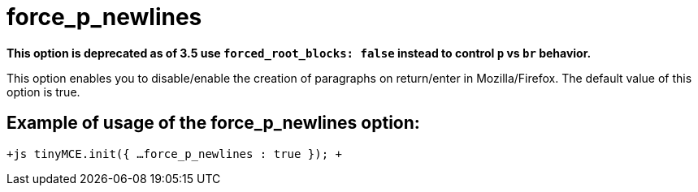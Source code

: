 = force_p_newlines

*This option is deprecated as of 3.5 use `forced_root_blocks: false` instead to control `p` vs `br` behavior.*

This option enables you to disable/enable the creation of paragraphs on return/enter in Mozilla/Firefox. The default value of this option is true.

[[example-of-usage-of-the-force_p_newlines-option]]
== Example of usage of the force_p_newlines option: 
anchor:exampleofusageoftheforce_p_newlinesoption[historical anchor]

`+js
tinyMCE.init({
  ...
  force_p_newlines : true
});
+`
